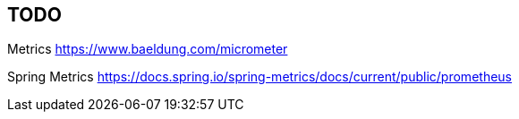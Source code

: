 

== TODO
Metrics
https://www.baeldung.com/micrometer

Spring Metrics
https://docs.spring.io/spring-metrics/docs/current/public/prometheus

